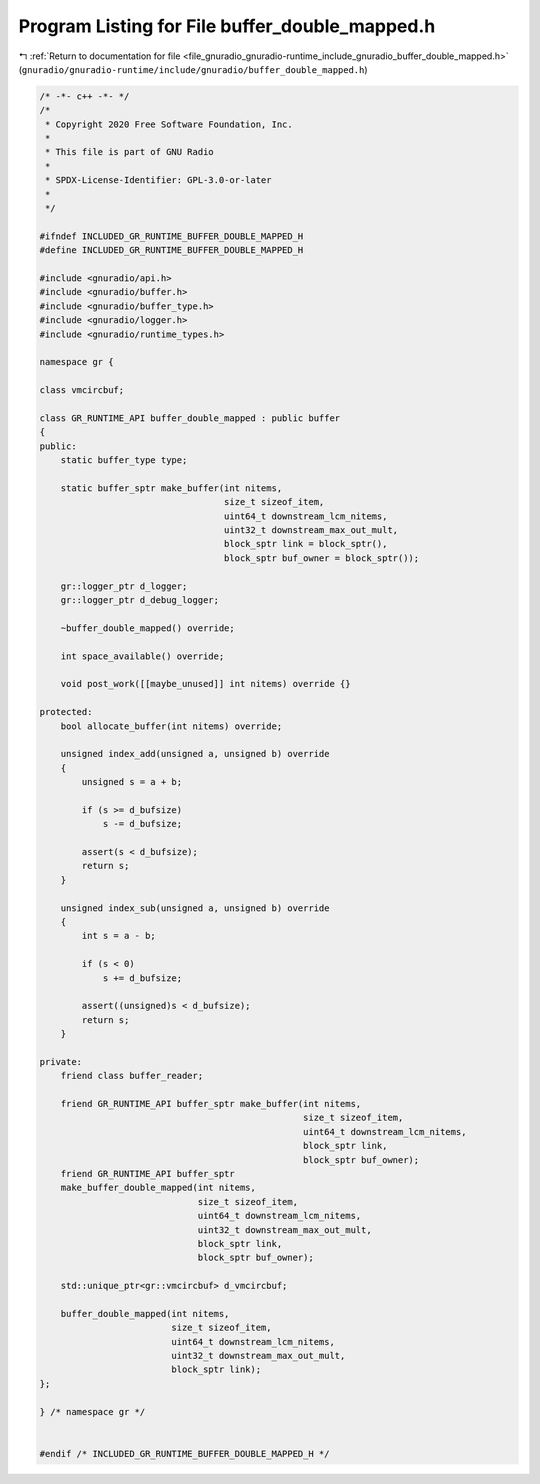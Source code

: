 
.. _program_listing_file_gnuradio_gnuradio-runtime_include_gnuradio_buffer_double_mapped.h:

Program Listing for File buffer_double_mapped.h
===============================================

|exhale_lsh| :ref:`Return to documentation for file <file_gnuradio_gnuradio-runtime_include_gnuradio_buffer_double_mapped.h>` (``gnuradio/gnuradio-runtime/include/gnuradio/buffer_double_mapped.h``)

.. |exhale_lsh| unicode:: U+021B0 .. UPWARDS ARROW WITH TIP LEFTWARDS

.. code-block:: cpp

   /* -*- c++ -*- */
   /*
    * Copyright 2020 Free Software Foundation, Inc.
    *
    * This file is part of GNU Radio
    *
    * SPDX-License-Identifier: GPL-3.0-or-later
    *
    */
   
   #ifndef INCLUDED_GR_RUNTIME_BUFFER_DOUBLE_MAPPED_H
   #define INCLUDED_GR_RUNTIME_BUFFER_DOUBLE_MAPPED_H
   
   #include <gnuradio/api.h>
   #include <gnuradio/buffer.h>
   #include <gnuradio/buffer_type.h>
   #include <gnuradio/logger.h>
   #include <gnuradio/runtime_types.h>
   
   namespace gr {
   
   class vmcircbuf;
   
   class GR_RUNTIME_API buffer_double_mapped : public buffer
   {
   public:
       static buffer_type type;
   
       static buffer_sptr make_buffer(int nitems,
                                      size_t sizeof_item,
                                      uint64_t downstream_lcm_nitems,
                                      uint32_t downstream_max_out_mult,
                                      block_sptr link = block_sptr(),
                                      block_sptr buf_owner = block_sptr());
   
       gr::logger_ptr d_logger;
       gr::logger_ptr d_debug_logger;
   
       ~buffer_double_mapped() override;
   
       int space_available() override;
   
       void post_work([[maybe_unused]] int nitems) override {}
   
   protected:
       bool allocate_buffer(int nitems) override;
   
       unsigned index_add(unsigned a, unsigned b) override
       {
           unsigned s = a + b;
   
           if (s >= d_bufsize)
               s -= d_bufsize;
   
           assert(s < d_bufsize);
           return s;
       }
   
       unsigned index_sub(unsigned a, unsigned b) override
       {
           int s = a - b;
   
           if (s < 0)
               s += d_bufsize;
   
           assert((unsigned)s < d_bufsize);
           return s;
       }
   
   private:
       friend class buffer_reader;
   
       friend GR_RUNTIME_API buffer_sptr make_buffer(int nitems,
                                                     size_t sizeof_item,
                                                     uint64_t downstream_lcm_nitems,
                                                     block_sptr link,
                                                     block_sptr buf_owner);
       friend GR_RUNTIME_API buffer_sptr
       make_buffer_double_mapped(int nitems,
                                 size_t sizeof_item,
                                 uint64_t downstream_lcm_nitems,
                                 uint32_t downstream_max_out_mult,
                                 block_sptr link,
                                 block_sptr buf_owner);
   
       std::unique_ptr<gr::vmcircbuf> d_vmcircbuf;
   
       buffer_double_mapped(int nitems,
                            size_t sizeof_item,
                            uint64_t downstream_lcm_nitems,
                            uint32_t downstream_max_out_mult,
                            block_sptr link);
   };
   
   } /* namespace gr */
   
   
   #endif /* INCLUDED_GR_RUNTIME_BUFFER_DOUBLE_MAPPED_H */
